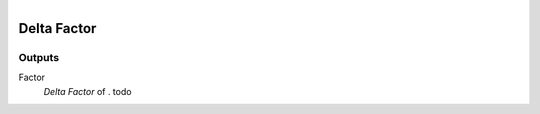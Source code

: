 .. figure:: /images/logic_nodes/time/ln-delta_factor.png
   :align: right
   :width: 215
   :alt: Delta Factor Node

.. _ln-delta_factor:

==============================
Delta Factor
==============================

Outputs
++++++++++++++++++++++++++++++

Factor
   *Delta Factor* of . todo

